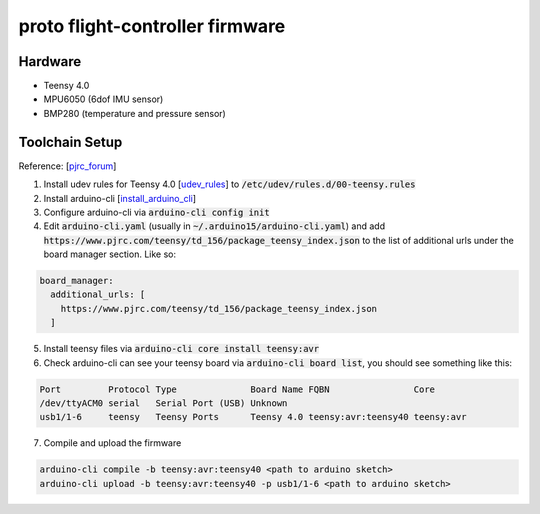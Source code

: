proto flight-controller firmware
================================

Hardware
--------

- Teensy 4.0
- MPU6050 (6dof IMU sensor)
- BMP280 (temperature and pressure sensor)


Toolchain Setup
---------------

Reference: [pjrc_forum_]

1. Install udev rules for Teensy 4.0 [udev_rules_] to
   :code:`/etc/udev/rules.d/00-teensy.rules`

2. Install arduino-cli [install_arduino_cli_]

3. Configure arduino-cli via :code:`arduino-cli config init`

4. Edit :code:`arduino-cli.yaml` (usually in
   :code:`~/.arduino15/arduino-cli.yaml`) and add
   :code:`https://www.pjrc.com/teensy/td_156/package_teensy_index.json` to the
   list of additional urls under the board manager section. Like so:

.. code-block::

  board_manager:
    additional_urls: [
      https://www.pjrc.com/teensy/td_156/package_teensy_index.json
    ]

5. Install teensy files via :code:`arduino-cli core install teensy:avr`

6. Check arduino-cli can see your teensy board via :code:`arduino-cli board
   list`, you should see something like this:

.. code-block::

  Port         Protocol Type              Board Name FQBN                Core
  /dev/ttyACM0 serial   Serial Port (USB) Unknown
  usb1/1-6     teensy   Teensy Ports      Teensy 4.0 teensy:avr:teensy40 teensy:avr

7. Compile and upload the firmware

.. code-block::

  arduino-cli compile -b teensy:avr:teensy40 <path to arduino sketch>
  arduino-cli upload -b teensy:avr:teensy40 -p usb1/1-6 <path to arduino sketch>


.. _pjrc_forum: https://forum.pjrc.com/threads/53548-Arduino-CLI-Alpha-Release-Teensy-Support?p=299430&viewfull=1#post299430
.. _udev_rules: https://www.pjrc.com/teensy/00-teensy.rules
.. _install_arduino_cli: https://arduino.github.io/arduino-cli/0.27/installation/

